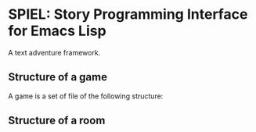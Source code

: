 * SPIEL: Story Programming Interface for Emacs Lisp

A text adventure framework.

** Structure of a game
A game is a set of file of the following structure:


** Structure of a room
